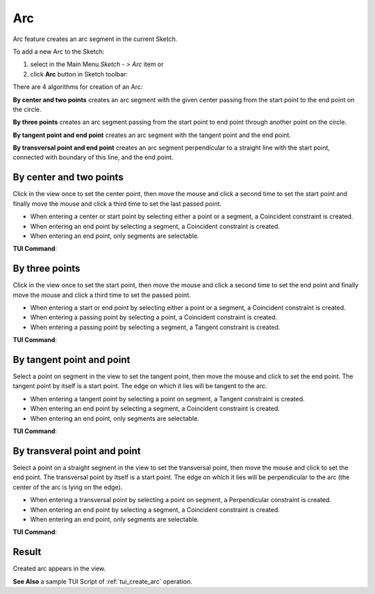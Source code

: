 .. |arc.icon|    image:: images/arc.png

Arc
===

Arc feature creates an arc segment in the current Sketch.

To add a new Arc to the Sketch:

#. select in the Main Menu *Sketch - > Arc* item  or
#. click |arc.icon| **Arc** button in Sketch toolbar:

There are 4 algorithms for creation of an Arc:

.. image:: images/arc_base_32x32.png
   :align: left
**By center and two points** creates an arc segment with the given center passing from the start point to the end point on the circle.

.. image:: images/arc_3pt_32x32.png
   :align: left
**By three points** creates an arc segment passing from the start point to end point through another point on the circle.

.. image:: images/arc_tang_32x32.png
   :align: left
**By tangent point and end point** creates an arc segment with the tangent point and the end point.

.. image:: images/arc_perp_32x32.png
   :align: left
**By transversal point and end point** creates an arc segment perpendicular to a straight line with the start point, connected with boundary of this line, and the end point.

By center and two points
""""""""""""""""""""""""

.. image:: images/Arc_panel_base.png
   :align: center

Click in the view once to set the center point, then move the mouse and click a second time to set the start point
and finally move the mouse and click a third time to set the last passed point.

- When entering a center or start point by selecting either a point or a segment, a Coincident constraint is created.
- When entering an end point by selecting a segment, a Coincident constraint is created.
- When entering an end point, only segments are selectable.

**TUI Command**:

.. py:function:: Sketch_1.addArc(CenterX, CenterY, StartX, StartY, EndX, EndY, Inversed)

    :param real: Center X.
    :param real: Center Y.
    :param real: Start X.
    :param real: Start Y.
    :param real: End X.
    :param real: End Y.
    :param boolean: Is inversed.
    :return: Result object.

By three points
"""""""""""""""

.. image:: images/Arc_panel_3pt.png
   :align: center

Click in the view once to set the start point, then move the mouse and click a second time to set the end point
and finally move the mouse and click a third time to set the passed point.

- When entering a start or end point by selecting either a point or a segment, a Coincident constraint is created.
- When entering a passing point by selecting a point, a Coincident constraint is created.
- When entering a passing point by selecting a segment, a Tangent constraint is created.

**TUI Command**:

.. py:function:: Sketch_1.addArc(StartX, StartY, EndX, EndY, PassedX, PassedY)

    :param real: Start X.
    :param real: Start Y.
    :param real: End X.
    :param real: End Y.
    :param real: Passed X.
    :param real: Passed Y.
    :return: Result object.

By tangent point and point
""""""""""""""""""""""""""

.. image:: images/Arc_panel_tang.png
   :align: center

Select a point on segment in the view to set the tangent point, then move the mouse and click to set the end point.
The tangent point by itself is a start point. The edge on which it lies will be tangent to the arc.

- When entering a tangent point by selecting a point on segment, a Tangent constraint is created.
- When entering an end point by selecting a segment, a Coincident constraint is created.
- When entering an end point, only segments are selectable.

**TUI Command**:

.. py:function:: Sketch_1.addArc(TangentPoint, EndX, EndY, Inversed)

    :param object: Tangent Point.
    :param real: End X.
    :param real: End Y.
    :param boolean: Is inversed.
    :return: Result object.

By transveral point and point
"""""""""""""""""""""""""""""

.. image:: images/Arc_panel_perp.png
   :align: center

Select a point on a straight segment in the view to set the transversal point, then move the mouse and click to set the end point.
The transversal point by itself is a start point. The edge on which it lies will be perpendicular to the arc (the center of the arc is lying on the edge).

- When entering a transversal point by selecting a point on segment, a Perpendicular constraint is created.
- When entering an end point by selecting a segment, a Coincident constraint is created.
- When entering an end point, only segments are selectable.

**TUI Command**:

.. py:function:: Sketch_1.addArc(TransversalPoint, EndX, EndY, Inversed, True)

    :param object: Transversal Point.
    :param real: End X.
    :param real: End Y.
    :param boolean: Is inversed.
    :param boolean: Arc is transversal (always True).
    :return: Result object.

Result
""""""

Created arc appears in the view.

.. image:: images/Arc_res.png
	   :align: center

.. centered::
   Circle created

**See Also** a sample TUI Script of :ref:`tui_create_arc` operation.